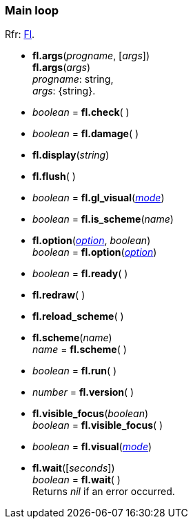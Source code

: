 
=== Main loop
[small]#Rfr: link:++http://www.fltk.org/doc-1.3/classFl.html++[Fl].#

* *fl.args*(_progname_, [_args_]) +
*fl.args*(_args_) +
[small]#_progname_: string, +
_args_: {string}.#

* _boolean_ = *fl.check*( )

* _boolean_ = *fl.damage*( )

* *fl.display*(_string_)

* *fl.flush*( )

* _boolean_ = *fl.gl_visual*(<<mode, _mode_>>)

* _boolean_ = *fl.is_scheme*(_name_)

* *fl.option*(<<option, _option_>>, _boolean_) +
_boolean_ = *fl.option*(<<option, _option_>>)

////
* <<widget, _widget_>> = *fl.readqueue*( )
////

* _boolean_ = *fl.ready*( )


* *fl.redraw*( )

* *fl.reload_scheme*( )

* *fl.scheme*(_name_) +
_name_ = *fl.scheme*( )

* _boolean_ = *fl.run*( )


* _number_ = *fl.version*( )


* *fl.visible_focus*(_boolean_) +
_boolean_ = *fl.visible_focus*( )

* _boolean_ = *fl.visual*(<<mode, _mode_>>)


* *fl.wait*([_seconds_]) +
_boolean_ = *fl.wait*( ) +
[small]#Returns _nil_ if an error occurred.#

